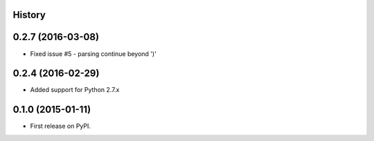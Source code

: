 .. :changelog:

History
-------

0.2.7 (2016-03-08)
---------------------

* Fixed issue #5 - parsing continue beyond ')'


0.2.4 (2016-02-29)
---------------------

* Added support for Python 2.7.x


0.1.0 (2015-01-11)
---------------------

* First release on PyPI.
